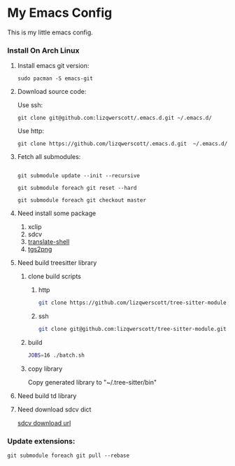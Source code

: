 * My Emacs Config
This is my little emacs config.
*** Install On Arch Linux
***** Install emacs git version:
#+begin_src shell
  sudo pacman -S emacs-git
#+end_src
***** Download source code:
Use ssh:
#+begin_src shell
  git clone git@github.com:lizqwerscott/.emacs.d.git ~/.emacs.d/
#+end_src
Use http:
#+begin_src shell
  git clone https://github.com/lizqwerscott/.emacs.d.git  ~/.emacs.d/
#+end_src
***** Fetch all submodules:
#+begin_src shell

  git submodule update --init --recursive

  git submodule foreach git reset --hard

  git submodule foreach git checkout master
#+end_src
***** Need install some package
1. xclip
2. sdcv
3. [[https://github.com/soimort/translate-shell][translate-shell]]
4. [[https://github.com/zevlg/tgs2png][tgs2png]]
***** Need build treesitter library
******* clone build scripts
********* http
#+begin_src bash
  git clone https://github.com/lizqwerscott/tree-sitter-module.git
#+end_src
********* ssh
#+begin_src bash
  git clone git@github.com:lizqwerscott/tree-sitter-module.git
#+end_src
******* build
#+begin_src bash
  JOBS=16 ./batch.sh
#+end_src
******* copy library
Copy generated library to "~/.tree-sitter/bin"
***** Need build td library
***** Need download sdcv dict
[[https://kdr2.com/resource/stardict.html][sdcv download url]]
*** Update extensions:
#+begin_src shell
  git submodule foreach git pull --rebase
#+end_src
